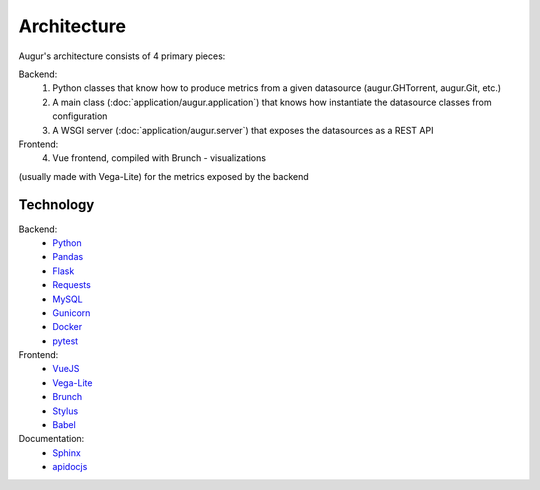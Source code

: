 Architecture
============

Augur's architecture consists of 4 primary pieces:

Backend: 
  1. Python classes that know how to produce metrics from a given datasource (augur.GHTorrent, augur.Git, etc.) 
  2. A main class (:doc:`application/augur.application`) that knows how instantiate the datasource classes from configuration
  3. A WSGI server (:doc:`application/augur.server`) that exposes the datasources as a REST API

Frontend: 
  4. Vue frontend, compiled with Brunch - visualizations

(usually made with Vega-Lite) for the metrics exposed by the backend

Technology
------------

Backend: 
  - `Python <https://docs.python.org/3/index.html>`__
  - `Pandas <http://pandas.pydata.org/pandas-docs/stable/>`__
  - `Flask <http://flask.pocoo.org/>`__
  - `Requests <http://docs.python-requests.org/en/master/>`__
  - `MySQL <https://dev.mysql.com/doc/refman/8.0/en/select.html>`__
  - `Gunicorn <http://docs.gunicorn.org/en/stable/>`__
  - `Docker <https://docs.docker.com/>`__
  - `pytest <https://docs.pytest.org/en/latest/>`__

Frontend:
  - `VueJS <https://vuejs.org/v2/guide/>`__ 
  - `Vega-Lite <https://vega.github.io/vega-lite/>`__ 
  - `Brunch <https://brunch.io/>`__
  - `Stylus <http://stylus-lang.com/>`__ 
  - `Babel <https://babeljs.io/docs/setup/>`__

Documentation: 
  - `Sphinx <http://www.sphinx-doc.org/en/master/>`__ 
  - `apidocjs <http://apidocjs.com/>`__
